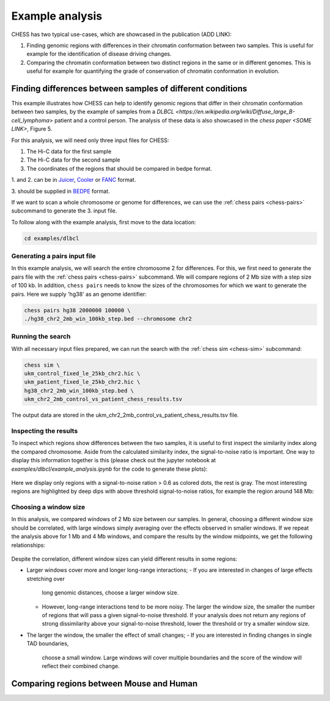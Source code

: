 ****************
Example analysis
****************

CHESS has two typical use-cases, which are showcased in the publication (ADD LINK):

1. Finding genomic regions with differences in their chromatin conformation between
   two samples. This is useful for example for the identification of
   disease driving changes.

2. Comparing the chromatin conformation between two distinct regions in the same
   or in different genomes. This is useful for example for quantifying the grade
   of conservation of chromatin conformation in evolution.

===========================================================
Finding differences between samples of different conditions
===========================================================

This example illustrates how CHESS can help to identify genomic regions
that differ in their chromatin conformation between two samples, by the
example of samples from a `DLBCL <https://en.wikipedia.org/wiki/Diffuse_large_B-cell_lymphoma>`
patient and a control person. The analysis of these data is also showcased in
the `chess paper <SOME LINK>`, Figure 5.

For this analysis, we will need only three input files for CHESS:

1. The Hi-C data for the first sample
2. The Hi-C data for the second sample
3. The coordinates of the regions that should be compared in bedpe format.

1. and 2. can be in `Juicer <https://github.com/aidenlab/juicer>`_,
`Cooler <https://github.com/mirnylab/cooler>`_ or `FANC <https://github.com/vaquerizaslab/fanc>`_ format.

3. should be supplied in `BEDPE <https://bedtools.readthedocs.io/en/latest/content/general-usage.html#bedpe-format>`_
format.

If we want to scan a whole chromosome or genome for differences,
we can use the :ref:`chess pairs <chess-pairs>` subcommand to generate the
3. input file.

To follow along with the example analysis, first move to the data location:

.. code:: bash

  cd examples/dlbcl

-----------------------------
Generating a pairs input file
-----------------------------

In this example analysis, we will search the entire chromosome 2 for differences.
For this, we first need to generate the pairs file with the
:ref:`chess pairs <chess-pairs>` subcommand.
We will compare regions of 2 Mb size with a step size of 100 kb.
In addition, ``chess pairs`` needs to know the sizes of the chromosomes for which
we want to generate the pairs. Here we supply 'hg38' as an genome identifier:

.. code:: bash

  chess pairs hg38 2000000 100000 \
  ./hg38_chr2_2mb_win_100kb_step.bed --chromosome chr2

------------------
Running the search
------------------

With all necessary input files prepared, we can run the search with
the :ref:`chess sim <chess-sim>` subcommand:

.. code:: bash

  chess sim \
  ukm_control_fixed_le_25kb_chr2.hic \
  ukm_patient_fixed_le_25kb_chr2.hic \
  hg38_chr2_2mb_win_100kb_step.bed \
  ukm_chr2_2mb_control_vs_patient_chess_results.tsv

The output data are stored in the
ukm_chr2_2mb_control_vs_patient_chess_results.tsv file.

----------------------
Inspecting the results
----------------------

To inspect which regions show differences between the two samples,
it is useful to first inspect the similarity index along the compared
chromosome. Aside from the calculated similarity index, the signal-to-noise
ratio is important. One way to display this information together is this
(please check out the jupyter notebook at `examples/dlbcl/example_analysis.ipynb`
for the code to generate these plots):

.. figure:: plots/chr2_2mb_results_track.png
   :name: result-track

Here we display only regions with a signal-to-noise ration > 0.6 as colored
dots, the rest is gray. The most interesting regions are highlighted by
deep dips with above threshold signal-to-noise ratios, for example the
region around 148 Mb:

.. figure:: plots/chr2_148mb_example_region.png
   :name: result-region

----------------------
Choosing a window size
----------------------

In this analysis, we compared windows of 2 Mb size between our samples.
In general, choosing a different window size should be correlated,
with large windows simply averaging over the effects observed in smaller
windows. If we repeat the analysis above for 1 Mb and 4 Mb windows, and compare
the results by the window midpoints, we get the following relationships:

.. figure:: plots/ws_corr.png
   :name: ws-corr

.. figure:: plots/ws_track_corr.png
   :name: ws-track-corr

Despite the correlation, different window sizes can yield different results
in some regions:

* Larger windows cover more and longer long-range interactions;
  - If you are interested in changes of large effects stretching over 
    long genomic distances, choose a larger window size.
  - However, long-range interactions tend to be more noisy.
    The larger the window size, the smaller the number of regions that will
    pass a given signal-to-noise threshold. If your analysis does not return
    any regions of strong dissimilarity above your signal-to-noise threshold,
    lower the threshold or try a smaller window size.
* The larger the window, the smaller the effect of small changes;
  - If you are interested in finding changes in single TAD boundaries, 
    choose a small window. Large windows will cover multiple boundaries 
    and the score of the window will reflect their combined change.

=========================================
Comparing regions between Mouse and Human
=========================================
